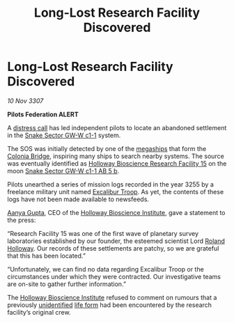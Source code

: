 :PROPERTIES:
:ID:       cbd9ce09-7ac0-42e8-ae12-93710a8d7aa2
:END:
#+title: Long-Lost Research Facility Discovered
#+filetags: :3255:Settlement:Abandoned:galnet:

* Long-Lost Research Facility Discovered

/10 Nov 3307/

*Pilots Federation ALERT* 

A [[id:384ade5a-7cbb-4f1a-85b6-aa38423886e7][distress call]] has led independent pilots to locate an abandoned
settlement in the [[id:18745d14-8eec-4b80-9db7-61579ec9b7c6][Snake Sector GW-W c1-1]] system.

The SOS was initially detected by one of the [[id:33517223-1f8d-4588-be65-6c10edc9118f][megaships]] that form the
[[id:97a8c7e5-9399-4ebe-9457-8029ce809303][Colonia Bridge]], inspiring many ships to search nearby systems. The
source was eventually identified as [[id:e26a3d05-c6e7-4a75-9c27-969e7a12ca9e][Holloway Bioscience Research
Facility 15]] on the moon [[id:2a5694de-38f2-4e4b-bc1d-8c41665f56a6][Snake Sector GW-W c1-1 AB 5 b]].

Pilots unearthed a series of mission logs recorded in the year 3255 by
a freelance military unit named [[id:e3f79fcf-101e-4401-afd0-4ee65103992b][Excalibur Troop]]. As yet, the contents
of these logs have not been made available to newsfeeds.

[[id:e2aa0fa0-b034-4cd4-a3fd-4cbb7a2ce273][Aanya Gupta]], CEO of the [[id:3d9b071c-c232-431f-8f63-5c3a594b9909][Holloway Bioscience Institute]], gave a statement to the press: 

“Research Facility 15 was one of the first wave of planetary survey
laboratories established by our founder, the esteemed scientist Lord
[[id:64d7b889-1bdf-4169-8228-9cd594088000][Roland Holloway]]. Our records of these settlements are patchy, so we
are grateful that this has been located.”

“Unfortunately, we can find no data regarding Excalibur Troop or the
circumstances under which they were contracted. Our investigative
teams are on-site to gather further information.”

The [[id:3d9b071c-c232-431f-8f63-5c3a594b9909][Holloway Bioscience Institute]] refused to comment on rumours that a
previously [[id:ac0a4a8f-51ee-4be6-90cf-d61127453832][unidentified]] [[id:01ddb7a3-3a00-4fa6-b3b0-7dcdf01be1b2][life form]] had been encountered by the research
facility’s original crew.
